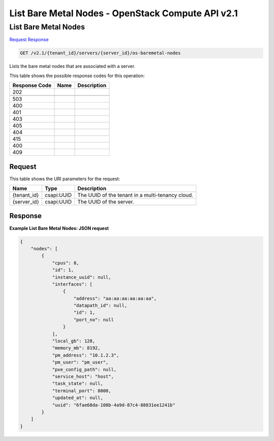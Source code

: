 =============================================================================
List Bare Metal Nodes -  OpenStack Compute API v2.1
=============================================================================

List Bare Metal Nodes
~~~~~~~~~~~~~~~~~~~~~~~~~

`Request <GET_list_bare_metal_nodes_v2.1_tenant_id_servers_server_id_os-baremetal-nodes.rst#request>`__
`Response <GET_list_bare_metal_nodes_v2.1_tenant_id_servers_server_id_os-baremetal-nodes.rst#response>`__

.. code-block:: javascript

    GET /v2.1/{tenant_id}/servers/{server_id}/os-baremetal-nodes

Lists the bare metal nodes that are associated with a server.



This table shows the possible response codes for this operation:


+--------------------------+-------------------------+-------------------------+
|Response Code             |Name                     |Description              |
+==========================+=========================+=========================+
|202                       |                         |                         |
+--------------------------+-------------------------+-------------------------+
+--------------------------+-------------------------+-------------------------+
|503                       |                         |                         |
+--------------------------+-------------------------+-------------------------+
|400                       |                         |                         |
+--------------------------+-------------------------+-------------------------+
|401                       |                         |                         |
+--------------------------+-------------------------+-------------------------+
|403                       |                         |                         |
+--------------------------+-------------------------+-------------------------+
|405                       |                         |                         |
+--------------------------+-------------------------+-------------------------+
|404                       |                         |                         |
+--------------------------+-------------------------+-------------------------+
|415                       |                         |                         |
+--------------------------+-------------------------+-------------------------+
|400                       |                         |                         |
+--------------------------+-------------------------+-------------------------+
|409                       |                         |                         |
+--------------------------+-------------------------+-------------------------+


Request
^^^^^^^^^^^^^^^^^

This table shows the URI parameters for the request:

+--------------------------+-------------------------+-------------------------+
|Name                      |Type                     |Description              |
+==========================+=========================+=========================+
|{tenant_id}               |csapi:UUID               |The UUID of the tenant   |
|                          |                         |in a multi-tenancy cloud.|
+--------------------------+-------------------------+-------------------------+
|{server_id}               |csapi:UUID               |The UUID of the server.  |
+--------------------------+-------------------------+-------------------------+








Response
^^^^^^^^^^^^^^^^^^





**Example List Bare Metal Nodes: JSON request**


.. code::

    {
        "nodes": [
            {
                "cpus": 8,
                "id": 1,
                "instance_uuid": null,
                "interfaces": [
                    {
                        "address": "aa:aa:aa:aa:aa:aa",
                        "datapath_id": null,
                        "id": 1,
                        "port_no": null
                    }
                ],
                "local_gb": 128,
                "memory_mb": 8192,
                "pm_address": "10.1.2.3",
                "pm_user": "pm_user",
                "pxe_config_path": null,
                "service_host": "host",
                "task_state": null,
                "terminal_port": 8000,
                "updated_at": null,
                "uuid": "6fae68da-108b-4a9d-87c4-88831ee1241b"
            }
        ]
    }
    

